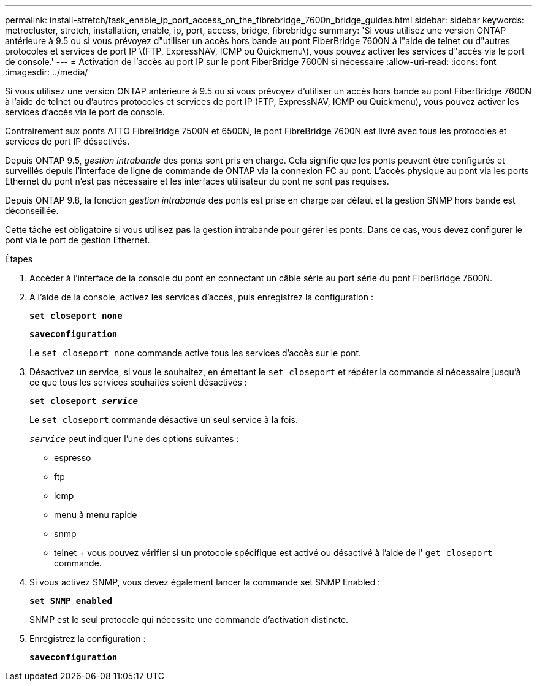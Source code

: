---
permalink: install-stretch/task_enable_ip_port_access_on_the_fibrebridge_7600n_bridge_guides.html 
sidebar: sidebar 
keywords: metrocluster, stretch, installation, enable, ip, port, access, bridge, fibrebridge 
summary: 'Si vous utilisez une version ONTAP antérieure à 9.5 ou si vous prévoyez d"utiliser un accès hors bande au pont FiberBridge 7600N à l"aide de telnet ou d"autres protocoles et services de port IP \(FTP, ExpressNAV, ICMP ou Quickmenu\), vous pouvez activer les services d"accès via le port de console.' 
---
= Activation de l'accès au port IP sur le pont FiberBridge 7600N si nécessaire
:allow-uri-read: 
:icons: font
:imagesdir: ../media/


[role="lead"]
Si vous utilisez une version ONTAP antérieure à 9.5 ou si vous prévoyez d'utiliser un accès hors bande au pont FiberBridge 7600N à l'aide de telnet ou d'autres protocoles et services de port IP (FTP, ExpressNAV, ICMP ou Quickmenu), vous pouvez activer les services d'accès via le port de console.

Contrairement aux ponts ATTO FibreBridge 7500N et 6500N, le pont FibreBridge 7600N est livré avec tous les protocoles et services de port IP désactivés.

Depuis ONTAP 9.5, _gestion intrabande_ des ponts sont pris en charge. Cela signifie que les ponts peuvent être configurés et surveillés depuis l'interface de ligne de commande de ONTAP via la connexion FC au pont. L'accès physique au pont via les ports Ethernet du pont n'est pas nécessaire et les interfaces utilisateur du pont ne sont pas requises.

Depuis ONTAP 9.8, la fonction _gestion intrabande_ des ponts est prise en charge par défaut et la gestion SNMP hors bande est déconseillée.

Cette tâche est obligatoire si vous utilisez *pas* la gestion intrabande pour gérer les ponts. Dans ce cas, vous devez configurer le pont via le port de gestion Ethernet.

.Étapes
. Accéder à l'interface de la console du pont en connectant un câble série au port série du pont FiberBridge 7600N.
. À l'aide de la console, activez les services d'accès, puis enregistrez la configuration :
+
`*set closeport none*`

+
`*saveconfiguration*`

+
Le `set closeport none` commande active tous les services d'accès sur le pont.

. Désactivez un service, si vous le souhaitez, en émettant le `set closeport` et répéter la commande si nécessaire jusqu'à ce que tous les services souhaités soient désactivés :
+
`*set closeport _service_*`

+
Le `set closeport` commande désactive un seul service à la fois.

+
`_service_` peut indiquer l'une des options suivantes :

+
** espresso
** ftp
** icmp
** menu à menu rapide
** snmp
** telnet + vous pouvez vérifier si un protocole spécifique est activé ou désactivé à l'aide de l' `get closeport` commande.


. Si vous activez SNMP, vous devez également lancer la commande set SNMP Enabled :
+
`*set SNMP enabled*`

+
SNMP est le seul protocole qui nécessite une commande d'activation distincte.

. Enregistrez la configuration :
+
`*saveconfiguration*`


